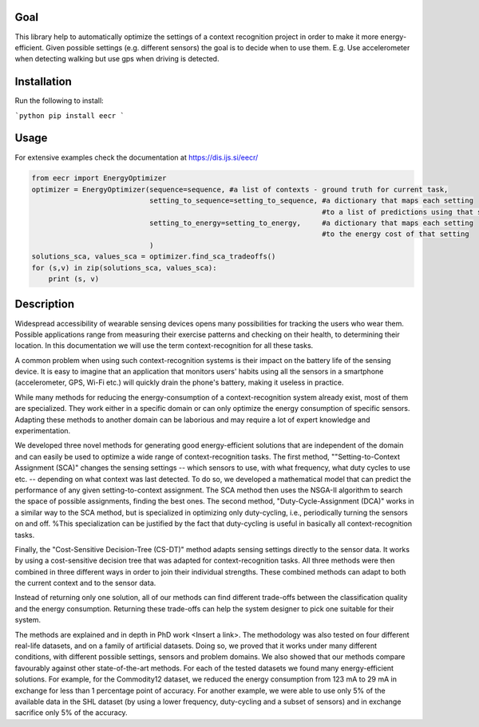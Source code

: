 Goal
========
This library help to automatically optimize the settings of a context recognition project in order to
make it more energy-efficient. Given possible settings (e.g. different sensors) the goal is to
decide when to use them. E.g. Use accelerometer when detecting walking but use gps when driving is
detected.

Installation
=============
Run the following to install:

```python
pip install eecr
```

Usage
======
For extensive examples check the documentation at https://dis.ijs.si/eecr/

.. code-block:: python

    from eecr import EnergyOptimizer
    optimizer = EnergyOptimizer(sequence=sequence, #a list of contexts - ground truth for current task,
                                setting_to_sequence=setting_to_sequence, #a dictionary that maps each setting
                                                                         #to a list of predictions using that setting
                                setting_to_energy=setting_to_energy,     #a dictionary that maps each setting
                                                                         #to the energy cost of that setting
                                )
    solutions_sca, values_sca = optimizer.find_sca_tradeoffs()
    for (s,v) in zip(solutions_sca, values_sca):
        print (s, v)

Description
============

Widespread accessibility of wearable sensing devices opens many possibilities for tracking the users who wear them. Possible applications range from measuring their exercise patterns and checking on their health, to determining their location. In this documentation we will use the term context-recognition for all these tasks.

A common problem when using such context-recognition systems is their impact on the battery life of the sensing device. It is easy to imagine that an application that monitors users' habits using all the sensors in a smartphone (accelerometer, GPS, Wi-Fi etc.) will quickly drain the phone's battery, making it useless in practice.

While many methods for reducing the energy-consumption of a context-recognition system already exist, most of them are specialized. They work either in a specific domain or can only optimize the energy consumption of specific sensors. Adapting these methods to another domain can be laborious and may require a lot of expert knowledge and experimentation.

We developed three novel methods for generating good energy-efficient solutions that are independent of the domain and can easily be used to optimize a wide range of context-recognition tasks. The first method,
""Setting-to-Context Assignment (SCA)"
changes the sensing settings -- which sensors to use, with what frequency, what duty cycles to use etc. -- depending on what context was last detected. To do so, we developed a mathematical model that can predict the performance of any given setting-to-context assignment. The SCA method then uses the NSGA-II algorithm to search the space of possible assignments, finding the best ones. The second method,
"Duty-Cycle-Assignment (DCA)"
works in a similar way to the SCA method, but is specialized in optimizing only duty-cycling, i.e., periodically turning the sensors on and off. %This specialization can be justified by the fact that duty-cycling is useful in basically all context-recognition tasks.

Finally, the "Cost-Sensitive Decision-Tree (CS-DT)"
method adapts sensing settings directly to the sensor data. It works by using a cost-sensitive decision tree that was adapted for context-recognition tasks. All three methods were then combined in three different ways in order to join their individual strengths. These combined methods can adapt to both the current context and to the sensor data.

Instead of returning only one solution, all of our methods can find different trade-offs between the classification quality and the energy consumption. Returning these trade-offs can help the system designer to pick one suitable for their system.

The methods are explained and in depth in PhD work <Insert a link>.
The methodology was also tested on four different real-life datasets, and on a family of artificial datasets. Doing so, we proved that it works under many different conditions, with different possible settings, sensors and problem domains. We also showed that our methods compare favourably against other state-of-the-art methods. For each of the tested datasets we found many energy-efficient solutions. For example, for the Commodity12 dataset, we reduced the energy consumption from 123 mA to 29 mA in exchange for less than 1 percentage point of accuracy. For another example, we were able to use only 5% of the available data in the SHL dataset (by using a lower frequency, duty-cycling and a subset of sensors) and in exchange sacrifice only 5% of the accuracy.
